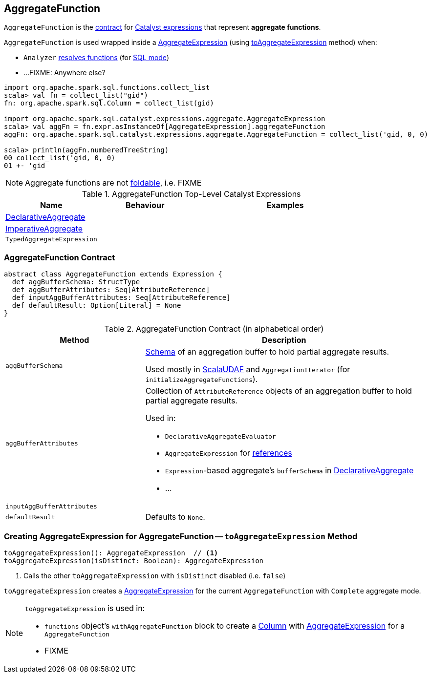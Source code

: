 == [[AggregateFunction]] AggregateFunction

`AggregateFunction` is the <<contract, contract>> for link:spark-sql-Expression.adoc[Catalyst expressions] that represent *aggregate functions*.

`AggregateFunction` is used wrapped inside a link:spark-sql-Expression-AggregateExpression.adoc[AggregateExpression] (using <<toAggregateExpression, toAggregateExpression>> method) when:

* `Analyzer` link:spark-sql-Analyzer.adoc#ResolveFunctions[resolves functions] (for link:spark-sql-SparkSession.adoc#sql[SQL mode])

* ...FIXME: Anywhere else?

[source, scala]
----
import org.apache.spark.sql.functions.collect_list
scala> val fn = collect_list("gid")
fn: org.apache.spark.sql.Column = collect_list(gid)

import org.apache.spark.sql.catalyst.expressions.aggregate.AggregateExpression
scala> val aggFn = fn.expr.asInstanceOf[AggregateExpression].aggregateFunction
aggFn: org.apache.spark.sql.catalyst.expressions.aggregate.AggregateFunction = collect_list('gid, 0, 0)

scala> println(aggFn.numberedTreeString)
00 collect_list('gid, 0, 0)
01 +- 'gid
----

NOTE: Aggregate functions are not link:spark-sql-Expression.adoc#foldable[foldable], i.e. FIXME

[[top-level-expressions]]
.AggregateFunction Top-Level Catalyst Expressions
[cols="1,1,2",options="header",width="100%"]
|===
| Name
| Behaviour
| Examples

| [[DeclarativeAggregate]] link:spark-sql-Expression-AggregateFunction-DeclarativeAggregate.adoc[DeclarativeAggregate]
|
|

| [[ImperativeAggregate]] link:spark-sql-Expression-AggregateFunction-ImperativeAggregate.adoc[ImperativeAggregate]
|
|

| [[TypedAggregateExpression]] `TypedAggregateExpression`
|
|
|===

=== [[contract]] AggregateFunction Contract

[source, scala]
----
abstract class AggregateFunction extends Expression {
  def aggBufferSchema: StructType
  def aggBufferAttributes: Seq[AttributeReference]
  def inputAggBufferAttributes: Seq[AttributeReference]
  def defaultResult: Option[Literal] = None
}
----

.AggregateFunction Contract (in alphabetical order)
[cols="1,2",options="header",width="100%"]
|===
| Method
| Description

| [[aggBufferSchema]] `aggBufferSchema`
| link:spark-sql-StructType.adoc[Schema] of an aggregation buffer to hold partial aggregate results.

Used mostly in link:spark-sql-Expression-ImperativeAggregate-ScalaUDAF.adoc[ScalaUDAF] and `AggregationIterator` (for `initializeAggregateFunctions`).

| [[aggBufferAttributes]] `aggBufferAttributes`
a| Collection of `AttributeReference` objects of an aggregation buffer to hold partial aggregate results.

Used in:

* `DeclarativeAggregateEvaluator`
* `AggregateExpression` for link:spark-sql-Expression-AggregateExpression.adoc#references[references]
* ``Expression``-based aggregate's `bufferSchema` in link:spark-sql-Expression-AggregateFunction-DeclarativeAggregate.adoc[DeclarativeAggregate]
* ...

| [[inputAggBufferAttributes]] `inputAggBufferAttributes`
|

| [[defaultResult]] `defaultResult`
| Defaults to `None`.

|===

=== [[toAggregateExpression]] Creating AggregateExpression for AggregateFunction -- `toAggregateExpression` Method

[source, scala]
----
toAggregateExpression(): AggregateExpression  // <1>
toAggregateExpression(isDistinct: Boolean): AggregateExpression
----
<1> Calls the other `toAggregateExpression` with `isDistinct` disabled (i.e. `false`)

`toAggregateExpression` creates a link:spark-sql-Expression-AggregateExpression.adoc[AggregateExpression] for the current `AggregateFunction` with `Complete` aggregate mode.

[NOTE]
====
`toAggregateExpression` is used in:

* `functions` object's `withAggregateFunction` block to create a link:spark-sql-Column.adoc[Column] with link:spark-sql-Expression-AggregateExpression.adoc[AggregateExpression] for a `AggregateFunction`
* FIXME
====
